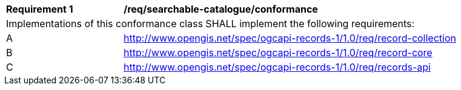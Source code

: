 [[req_searchable-catalogue_core]]
[width="90%",cols="2,6a"]
|===
^|*Requirement {counter:req-id}* |*/req/searchable-catalogue/conformance*
2+|Implementations of this conformance class SHALL implement the following requirements:
^|A |http://www.opengis.net/spec/ogcapi-records-1/1.0/req/record-collection
^|B |http://www.opengis.net/spec/ogcapi-records-1/1.0/req/record-core
^|C |http://www.opengis.net/spec/ogcapi-records-1/1.0/req/records-api
|===

